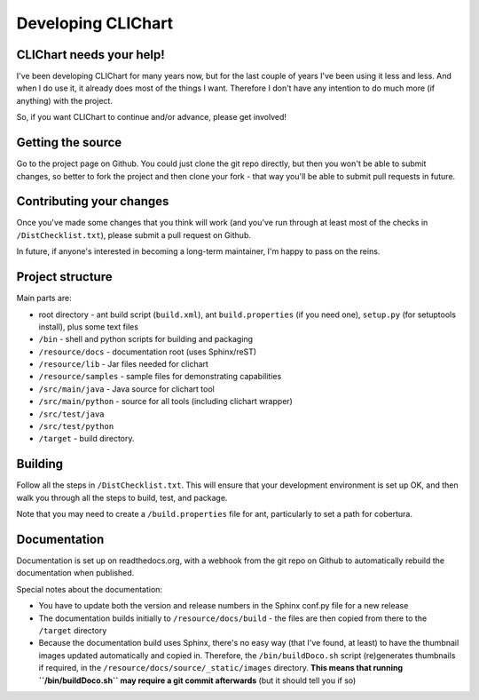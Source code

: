 =====================
Developing CLIChart
=====================

CLIChart needs your help!
=========================

I've been developing CLIChart for many years now, but for the last couple of years I've been
using it less and less.  And when I do use it, it already does most of the things I want. 
Therefore I don't have any intention to do much more (if anything) with the project.

So, if you want CLIChart to continue and/or advance, please get involved!


Getting the source
==================

Go to the project page on Github.  You could just clone the git repo directly, but then you won't be
able to submit changes, so better to fork the project and then clone your fork - that way you'll
be able to submit pull requests in future.

Contributing your changes
=========================

Once you've made some changes that you think will work (and you've run through at least most of
the checks in ``/DistChecklist.txt``), please submit a pull request on Github.

In future, if anyone's interested in becoming a long-term maintainer, I'm happy to pass on the reins.

Project structure
=================

Main parts are:

- root directory - ant build script (``build.xml``), ant ``build.properties`` (if you need one),
  ``setup.py`` (for setuptools install), plus some text files
- ``/bin`` - shell and python scripts for building and packaging
- ``/resource/docs`` - documentation root (uses Sphinx/reST)
- ``/resource/lib`` - Jar files needed for clichart
- ``/resource/samples`` - sample files for demonstrating capabilities
- ``/src/main/java`` - Java source for clichart tool
- ``/src/main/python`` - source for all tools (including clichart wrapper)
- ``/src/test/java`` 
- ``/src/test/python`` 
- ``/target`` - build directory.

Building
========

Follow all the steps in ``/DistChecklist.txt``.  This will ensure that your development environment
is set up OK, and then walk you through all the steps to build, test,  and package.

Note that you may need to create a ``/build.properties`` file for ant, particularly to set 
a path for cobertura.

Documentation
=============

Documentation is set up on readthedocs.org, with a webhook from the git repo on Github to automatically
rebuild the documentation when published.

Special notes about the documentation:

- You have to update both the version and release numbers in the Sphinx conf.py file for a new
  release
- The documentation builds initially to ``/resource/docs/build`` - the files are then copied from 
  there to the ``/target`` directory
- Because the documentation build uses Sphinx, there's no easy way (that I've found, at least)
  to have the thumbnail images updated automatically and copied in.  Therefore, the 
  ``/bin/buildDoco.sh`` script (re)generates thumbnails if required, in the 
  ``/resource/docs/source/_static/images`` directory.  **This means that running 
  ``/bin/buildDoco.sh`` may require a git commit afterwards** (but it should tell you if so)

